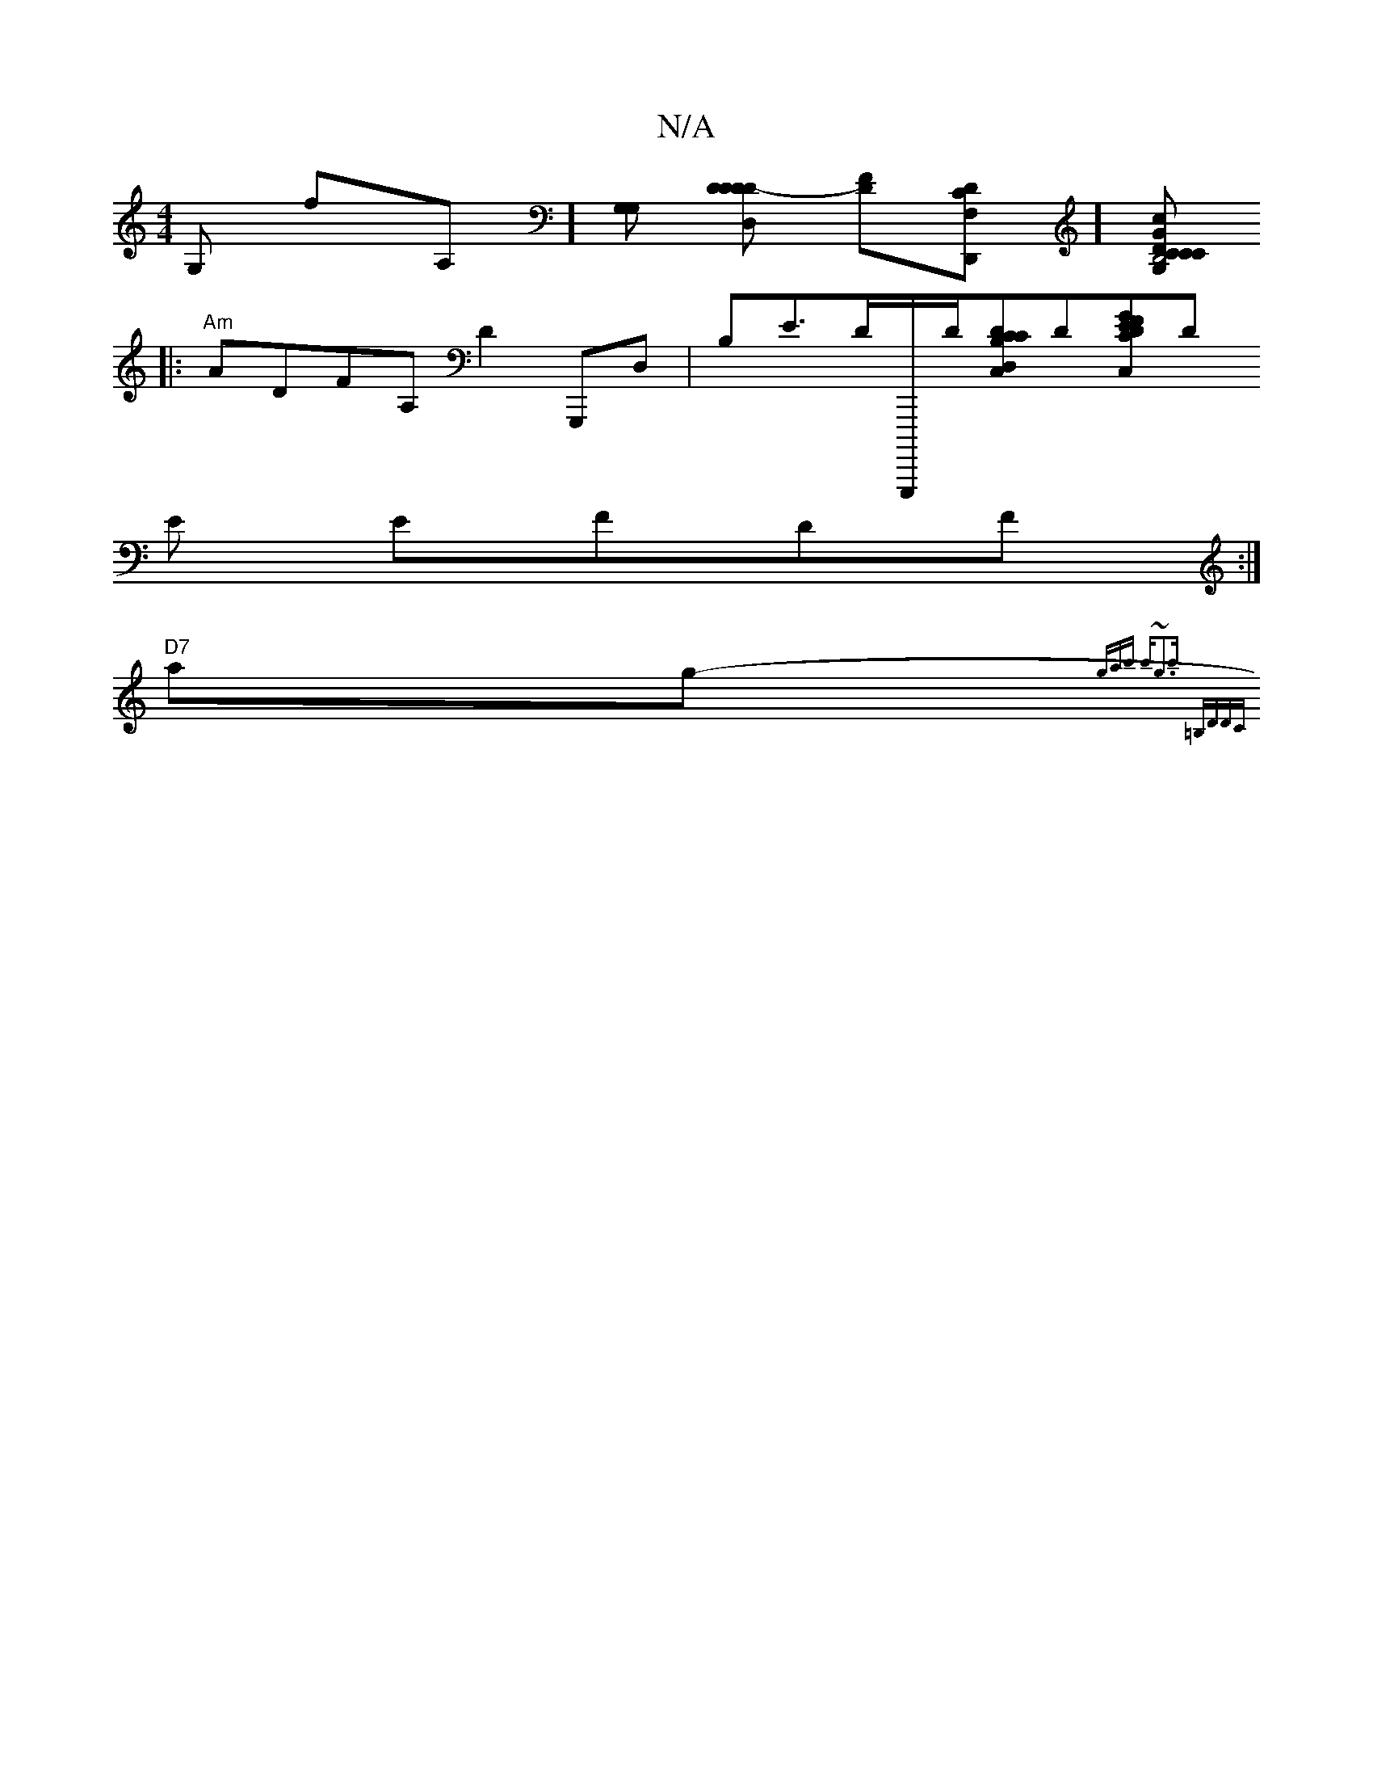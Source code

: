 X:1
T:N/A
M:4/4
R:N/A
K:Cmajor
G, fyi,A,] [G,G,] [DDDD-,D,] [DF][CDF,D,,]][Cc|"G,c,B,4,, CDEm"bgc' |[1fdfd "G"G4 G
|:"Am"ADFA, D2 G,,,D,|B,E>DG,,,,,/D/[DB,C,C[D,C]D[GEFDC,C]D
E EFDF :|
"D7"ag- {gablot lonb"~g3b =B,DDC|]

|:GED G,B,